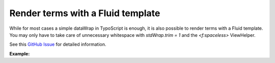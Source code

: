 ==================================
Render terms with a Fluid template
==================================

While for most cases a simple dataWrap in TypoScript is enough, it is also possible to render terms with a Fluid template.
You may only have to take care of unnecessary whitespace with `stdWrap.trim = 1` and the `<f:spaceless>` ViewHelper.

See this `GitHub Issue <https://github.com/featdd/dpn_glossary/issues/228>`_ for detailed information.

**Example:**

..  code-block:: TypoScript
    :caption: Your TypoScript template

  plugin.tx_dpnglossary.settings {
    termWraps {
        default >
        default = FLUIDTEMPLATE
        default {
            stdWrap.trim = 1

            templateRootPaths {
                10 = EXT:your_site_package/Resources/Private/Templates/
            }

            templateName = TermWraps/Default

            settings < plugin.tx_dpnglossary.settings

            dataProcessing {
                10 = TYPO3\CMS\Frontend\DataProcessing\DatabaseQueryProcessor
                10 {
                    table = pages
                    pidInList = 0
                    uidInList = this
                    as = currentPage
                }
            }
        }
    }
  }

..  code-block:: html
    :caption: EXT:your_site_package/Resources/Templates/TermWraps/Default.html

  <html data-namespace-typo3-fluid="true"
          xmlns:f="http://typo3.org/ns/TYPO3/CMS/Fluid/ViewHelpers">

    <f:spaceless>
      <f:link.action
          action="show"
          controller="Term"
          pluginName="Glossary"
          extensionName="DpnGlossary"
          arguments="{term: data.uid}"
          pageUid="{settings.detailPage}"
          class="dpn-glossary link"
      >{data.name}</f:link.action>
    </f:spaceless>

  </html>
